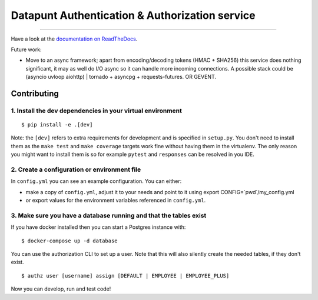 Datapunt Authentication & Authorization service
===============================================

.. image:: https://img.shields.io/badge/python-3.4%2C%203.5%2C%203.6-blue.svg
    :target: https://www.python.org/

.. image:: https://img.shields.io/badge/license-MPLv2.0-blue.svg
    :target: https://www.mozilla.org/en-US/MPL/2.0/

---------------------

Have a look at the `documentation on ReadTheDocs <https://datapunt-auth.readthedocs.io/>`_.

Future work:

- Move to an async framework; apart from encoding/decoding tokens (HMAC +
  SHA256) this service does nothing significant, it may as well do I/O async so
  it can handle more incoming connections. A possible stack could be (asyncio
  uvloop aiohttp) | tornado + asyncpg + requests-futures.
  OR GEVENT. 

Contributing
------------

1. Install the dev dependencies in your virtual environment
###########################################################

::

    $ pip install -e .[dev]

Note: the ``[dev]`` refers to extra requirements for development and is
specified in ``setup.py``. You don't need to install them as the ``make test``
and ``make coverage`` targets work fine without having them in the virtualenv.
The only reason you might want to install them is so for example ``pytest`` and
``responses`` can be resolved in you IDE.

2. Create a configuration or environment file
#############################################

In ``config.yml`` you can see an example configuration. You can either:

- make a copy of ``config.yml``, adjust it to your needs and point to it using
  export CONFIG=`pwd`/my_config.yml
- or export values for the environment variables referenced in ``config.yml``.

3. Make sure you have a database running and that the tables exist
##################################################################

If you have docker installed then you can start a Postgres instance with:

::

 	$ docker-compose up -d database

You can use the authorization CLI to set up a user. Note that this will also
silently create the needed tables, if they don't exist.

::

 	$ authz user [username] assign [DEFAULT | EMPLOYEE | EMPLOYEE_PLUS]

Now you can develop, run and test code!

